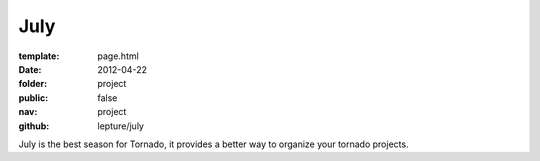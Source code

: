 July
=============

:template: page.html
:date: 2012-04-22
:folder: project
:public: false
:nav: project
:github: lepture/july


July is the best season for Tornado, it provides a better way to organize your
tornado projects.
